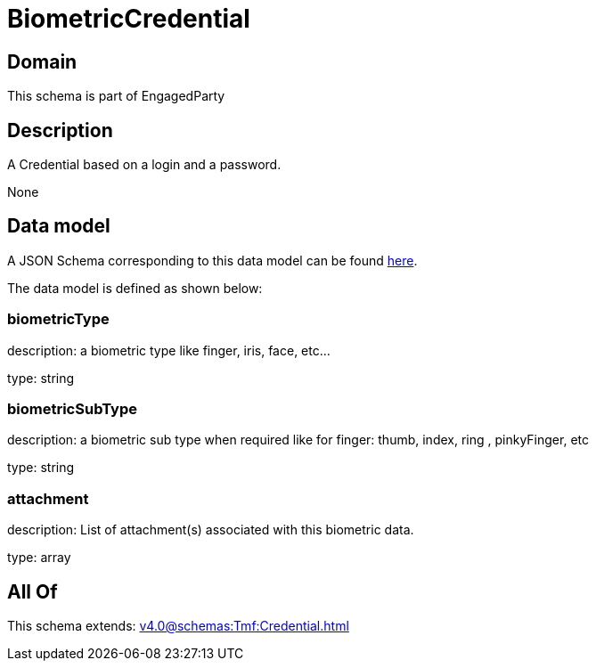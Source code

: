 = BiometricCredential

[#domain]
== Domain

This schema is part of EngagedParty

[#description]
== Description

A Credential based on a login and a password.

None

[#data_model]
== Data model

A JSON Schema corresponding to this data model can be found https://tmforum.org[here].

The data model is defined as shown below:


=== biometricType
description: a biometric type like finger, iris, face, etc... 

type: string


=== biometricSubType
description: a biometric sub type when required like for finger: thumb, index, ring , pinkyFinger, etc 

type: string


=== attachment
description: List of attachment(s) associated with this biometric data.

type: array


[#all_of]
== All Of

This schema extends: xref:v4.0@schemas:Tmf:Credential.adoc[]
